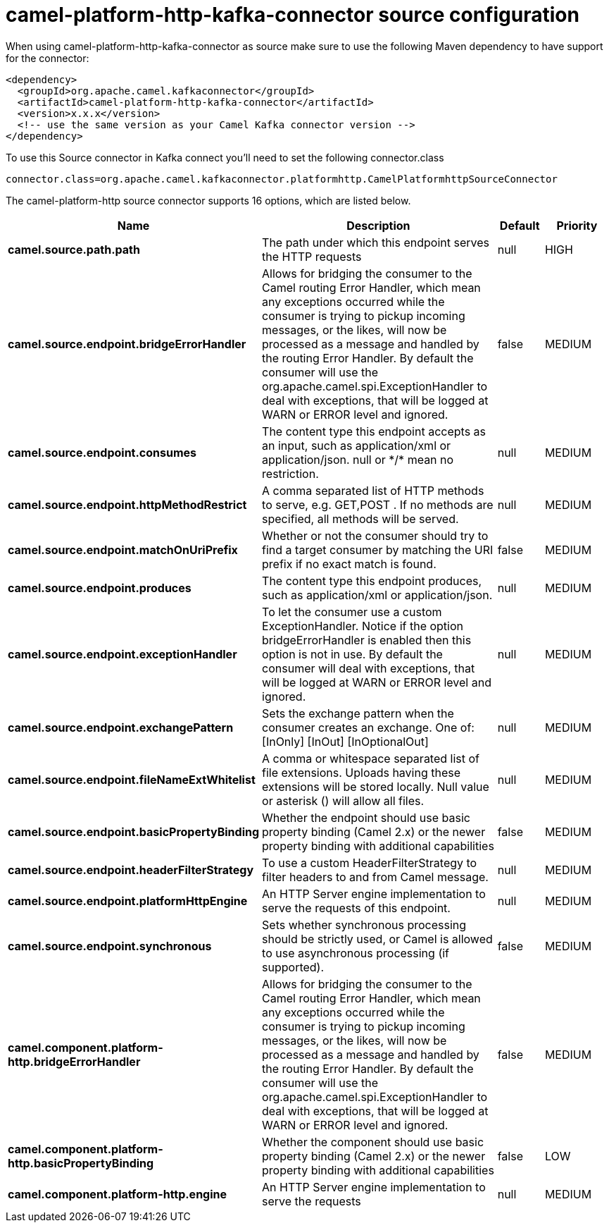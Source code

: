 // kafka-connector options: START
[[camel-platform-http-kafka-connector-source]]
= camel-platform-http-kafka-connector source configuration

When using camel-platform-http-kafka-connector as source make sure to use the following Maven dependency to have support for the connector:

[source,xml]
----
<dependency>
  <groupId>org.apache.camel.kafkaconnector</groupId>
  <artifactId>camel-platform-http-kafka-connector</artifactId>
  <version>x.x.x</version>
  <!-- use the same version as your Camel Kafka connector version -->
</dependency>
----

To use this Source connector in Kafka connect you'll need to set the following connector.class

[source,java]
----
connector.class=org.apache.camel.kafkaconnector.platformhttp.CamelPlatformhttpSourceConnector
----


The camel-platform-http source connector supports 16 options, which are listed below.



[width="100%",cols="2,5,^1,2",options="header"]
|===
| Name | Description | Default | Priority
| *camel.source.path.path* | The path under which this endpoint serves the HTTP requests | null | HIGH
| *camel.source.endpoint.bridgeErrorHandler* | Allows for bridging the consumer to the Camel routing Error Handler, which mean any exceptions occurred while the consumer is trying to pickup incoming messages, or the likes, will now be processed as a message and handled by the routing Error Handler. By default the consumer will use the org.apache.camel.spi.ExceptionHandler to deal with exceptions, that will be logged at WARN or ERROR level and ignored. | false | MEDIUM
| *camel.source.endpoint.consumes* | The content type this endpoint accepts as an input, such as application/xml or application/json. null or &#42;/&#42; mean no restriction. | null | MEDIUM
| *camel.source.endpoint.httpMethodRestrict* | A comma separated list of HTTP methods to serve, e.g. GET,POST . If no methods are specified, all methods will be served. | null | MEDIUM
| *camel.source.endpoint.matchOnUriPrefix* | Whether or not the consumer should try to find a target consumer by matching the URI prefix if no exact match is found. | false | MEDIUM
| *camel.source.endpoint.produces* | The content type this endpoint produces, such as application/xml or application/json. | null | MEDIUM
| *camel.source.endpoint.exceptionHandler* | To let the consumer use a custom ExceptionHandler. Notice if the option bridgeErrorHandler is enabled then this option is not in use. By default the consumer will deal with exceptions, that will be logged at WARN or ERROR level and ignored. | null | MEDIUM
| *camel.source.endpoint.exchangePattern* | Sets the exchange pattern when the consumer creates an exchange. One of: [InOnly] [InOut] [InOptionalOut] | null | MEDIUM
| *camel.source.endpoint.fileNameExtWhitelist* | A comma or whitespace separated list of file extensions. Uploads having these extensions will be stored locally. Null value or asterisk () will allow all files. | null | MEDIUM
| *camel.source.endpoint.basicPropertyBinding* | Whether the endpoint should use basic property binding (Camel 2.x) or the newer property binding with additional capabilities | false | MEDIUM
| *camel.source.endpoint.headerFilterStrategy* | To use a custom HeaderFilterStrategy to filter headers to and from Camel message. | null | MEDIUM
| *camel.source.endpoint.platformHttpEngine* | An HTTP Server engine implementation to serve the requests of this endpoint. | null | MEDIUM
| *camel.source.endpoint.synchronous* | Sets whether synchronous processing should be strictly used, or Camel is allowed to use asynchronous processing (if supported). | false | MEDIUM
| *camel.component.platform-http.bridgeErrorHandler* | Allows for bridging the consumer to the Camel routing Error Handler, which mean any exceptions occurred while the consumer is trying to pickup incoming messages, or the likes, will now be processed as a message and handled by the routing Error Handler. By default the consumer will use the org.apache.camel.spi.ExceptionHandler to deal with exceptions, that will be logged at WARN or ERROR level and ignored. | false | MEDIUM
| *camel.component.platform-http.basicPropertyBinding* | Whether the component should use basic property binding (Camel 2.x) or the newer property binding with additional capabilities | false | LOW
| *camel.component.platform-http.engine* | An HTTP Server engine implementation to serve the requests | null | MEDIUM
|===
// kafka-connector options: END
